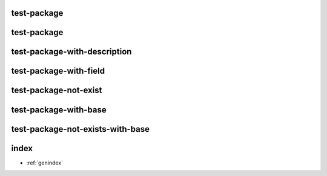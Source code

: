 test-package
============

.. ros:package:: package

   :version:
   :description:
      .. raw:: html

         <a href="http://www.google.com">google</a>
   :maintainer:
   :license:
      BSD
   :license:
      MIT
   :url:
   :author:
   :build_depend:
   :buildtool_depend:
   :build_export_depend:
   :buildtool_export_depend:
   :exec_depend:
   :test_depend:
   :doc_depend:
   :conflict:
   :replace:
   :export:

test-package
============

.. ros:autopackage:: package_1

test-package-with-description
=============================

.. ros:autopackage:: package_1

   Addtive Description

test-package-with-field
=======================

.. ros:autopackage:: package_2

   :field: field

test-package-not-exist
=======================

.. ros:autopackage:: package_not_exist

test-package-with-base
======================

.. ros:autopackage:: package_1_under_another_base
   :base: ../../packages/another_base

test-package-not-exists-with-base
=================================

.. ros:autopackage:: package_not_exist_under_another_base
   :base: ../../packages/another_base

index
=====

* :ref:`genindex`

